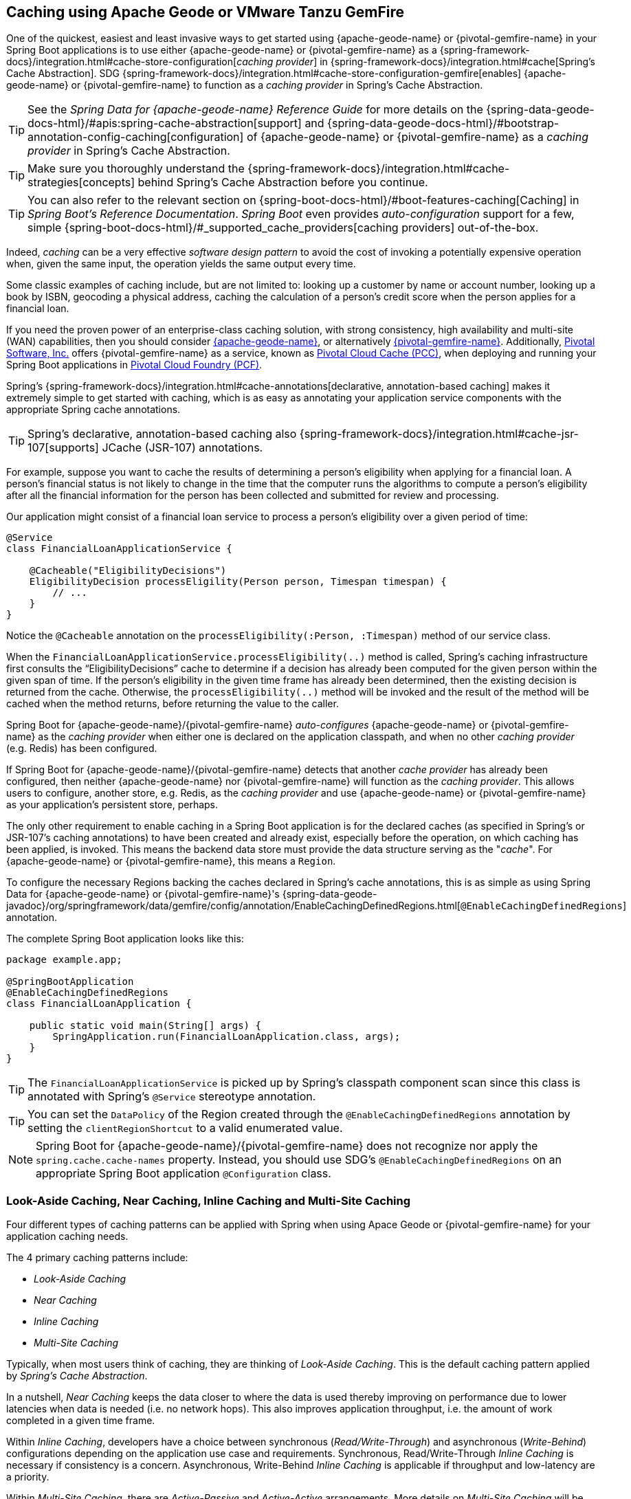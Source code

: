 [[geode-caching-provider]]
== Caching using Apache Geode or VMware Tanzu GemFire
:gemfire-name: {pivotal-gemfire-name}
:geode-name: {apache-geode-name}

One of the quickest, easiest and least invasive ways to get started using {geode-name} or {gemfire-name} in your
Spring Boot applications is to use either {geode-name} or {gemfire-name} as a
{spring-framework-docs}/integration.html#cache-store-configuration[_caching provider_]
in {spring-framework-docs}/integration.html#cache[Spring's Cache Abstraction].  SDG
{spring-framework-docs}/integration.html#cache-store-configuration-gemfire[enables]
{geode-name} or {gemfire-name} to function as a _caching provider_ in Spring's Cache Abstraction.

TIP: See the _Spring Data for {geode-name} Reference Guide_ for more details on the
{spring-data-geode-docs-html}/#apis:spring-cache-abstraction[support] and {spring-data-geode-docs-html}/#bootstrap-annotation-config-caching[configuration]
of {geode-name} or {gemfire-name} as a _caching provider_ in Spring's Cache Abstraction.

TIP: Make sure you thoroughly understand the {spring-framework-docs}/integration.html#cache-strategies[concepts]
behind Spring's Cache Abstraction before you continue.

TIP: You can also refer to the relevant section on {spring-boot-docs-html}/#boot-features-caching[Caching]
in _Spring Boot's Reference Documentation_. _Spring Boot_ even provides _auto-configuration_ support for a few,
simple {spring-boot-docs-html}/#_supported_cache_providers[caching providers] out-of-the-box.

Indeed, _caching_ can be a very effective _software design pattern_ to avoid the cost of invoking
a potentially expensive operation when, given the same input, the operation yields the same output every time.

Some classic examples of caching include, but are not limited to: looking up a customer by name or account number,
looking up a book by ISBN, geocoding a physical address, caching the calculation of a person's credit score
when the person applies for a financial loan.

If you need the proven power of an enterprise-class caching solution, with strong consistency, high availability
and multi-site (WAN) capabilities, then you should consider https://geode.apache.org/[{geode-name}], or alternatively
https://pivotal.io/pivotal-gemfire[{gemfire-name}].  Additionally, https://pivotal.io/[Pivotal Software, Inc.]
offers {gemfire-name} as a service, known as https://pivotal.io/platform/services-marketplace/data-management/pivotal-cloud-cache[Pivotal Cloud Cache (PCC)],
when deploying and running your Spring Boot applications in https://pivotal.io/platform[Pivotal Cloud Foundry (PCF)].

Spring's {spring-framework-docs}/integration.html#cache-annotations[declarative, annotation-based caching] makes it
extremely simple to get started with caching, which is as easy as annotating your application service components with
the appropriate Spring cache annotations.

TIP: Spring's declarative, annotation-based caching also {spring-framework-docs}/integration.html#cache-jsr-107[supports]
JCache (JSR-107) annotations.

For example, suppose you want to cache the results of determining a person's eligibility when applying for
a financial loan.  A person's financial status is not likely to change in the time that the computer runs the algorithms
to compute a person's eligibility after all the financial information for the person has been collected and submitted
for review and processing.

Our application might consist of a financial loan service to process a person's eligibility over a given period of time:

[source,java]
----
@Service
class FinancialLoanApplicationService {

    @Cacheable("EligibilityDecisions")
    EligibilityDecision processEligility(Person person, Timespan timespan) {
        // ...
    }
}
----

Notice the `@Cacheable` annotation on the `processEligibility(:Person, :Timespan)` method of our service class.

When the `FinancialLoanApplicationService.processEligibility(..)` method is called, Spring's caching infrastructure
first consults the "`EligibilityDecisions`" cache to determine if a decision has already been computed for the given
person within the given span of time.  If the person's eligibility in the given time frame has already been determined,
then the existing decision is returned from the cache.  Otherwise, the `processEligibility(..)` method will be invoked
and the result of the method will be cached when the method returns, before returning the value to the caller.

Spring Boot for {geode-name}/{gemfire-name} _auto-configures_ {geode-name} or {gemfire-name} as the _caching provider_
when either one is declared on the application classpath, and when no other _caching provider_ (e.g. Redis)
has been configured.

If Spring Boot for {geode-name}/{gemfire-name} detects that another _cache provider_ has already been configured,
then neither {geode-name} nor {gemfire-name} will function as the _caching provider_.  This allows users to configure,
another store, e.g. Redis, as the _caching provider_ and use {geode-name} or {gemfire-name} as your application's
persistent store, perhaps.

The only other requirement to enable caching in a Spring Boot application is for the declared caches (as specified
in Spring's or JSR-107's caching annotations) to have been created and already exist, especially before the operation,
on which caching has been applied, is invoked. This means the backend data store must provide the data structure
serving as the "_cache_".  For {geode-name} or {gemfire-name}, this means a `Region`.

To configure the necessary Regions backing the caches declared in Spring's cache annotations, this is as simple as
using Spring Data for {geode-name} or {gemfire-name}'s
{spring-data-geode-javadoc}/org/springframework/data/gemfire/config/annotation/EnableCachingDefinedRegions.html[`@EnableCachingDefinedRegions`] annotation.

The complete Spring Boot application looks like this:

[source,java]
----
package example.app;

@SpringBootApplication
@EnableCachingDefinedRegions
class FinancialLoanApplication {

    public static void main(String[] args) {
        SpringApplication.run(FinancialLoanApplication.class, args);
    }
}
----

TIP: The `FinancialLoanApplicationService` is picked up by Spring's classpath component scan since this class
is annotated with Spring's `@Service` stereotype annotation.

TIP: You can set the `DataPolicy` of the Region created through the `@EnableCachingDefinedRegions` annotation by
setting the `clientRegionShortcut` to a valid enumerated value.

NOTE: Spring Boot for {geode-name}/{gemfire-name} does not recognize nor apply the `spring.cache.cache-names` property.
Instead, you should use SDG's `@EnableCachingDefinedRegions` on an appropriate Spring Boot application
`@Configuration` class.

[[geode-caching-provider-look-aside-near-inline-multi-site]]
=== Look-Aside Caching, Near Caching, Inline Caching and Multi-Site Caching

Four different types of caching patterns can be applied with Spring when using Apace Geode or {gemfire-name}
for your application caching needs.

The 4 primary caching patterns include:

* _Look-Aside Caching_
* _Near Caching_
* _Inline Caching_
* _Multi-Site Caching_

Typically, when most users think of caching, they are thinking of _Look-Aside Caching_. This is the default caching
pattern applied by _Spring's Cache Abstraction_.

In a nutshell, _Near Caching_ keeps the data closer to where the data is used thereby improving on performance
due to lower latencies when data is needed (i.e. no network hops). This also improves application throughput,
i.e. the amount of work completed in a given time frame.

Within _Inline Caching_, developers have a choice between synchronous (_Read/Write-Through_) and asynchronous
(_Write-Behind_) configurations depending on the application use case and requirements. Synchronous, Read/Write-Through
_Inline Caching_ is necessary if consistency is a concern.  Asynchronous, Write-Behind _Inline Caching_ is applicable
if throughput and low-latency are a priority.

Within _Multi-Site Caching_, there are _Active-Passive_ and _Active-Active_ arrangements.  More details on _Multi-Site
Caching_ will be presented in a later release.

[[geode-caching-provider-look-aside-caching]]
==== Look-Aside Caching

TIP: Refer to the corresponding Sample link:guides/caching-look-aside.html[Guide] and {github-samples-url}/caching/look-aside[Code]
to see _Look-Aside Caching_ using {apache-geode-name} in action!

The caching pattern demonstrated in the example above is a form of
https://content.pivotal.io/blog/an-introduction-to-look-aside-vs-inline-caching-patterns[_Look-Aside Caching_].

Essentially, the data of interest is searched for in the cache first, before calling a potentially expensive
operation, e.g. like an operation that makes an IO or network bound request resulting in either a blocking,
or a latency sensitive computation.

If the data can be found in the cache (stored in-memory to reduce latency) then the data is returned without ever
invoking the expensive operation.  If the data cannot be found in the cache, then the operation must be invoked.
However, before returning, the result of the operation is cached for subsequent requests when the the same input
is requested again, by another caller resulting in much improved response times.

Again, typical _Look-Aside Caching_ pattern applied in your application code looks similar to the following:

.Look-Aside Caching Pattern Applied
[source,java]
----
@Service
class CustomerService {

  private final CustomerRepository customerRepository;

  @Cacheable("Customers")
  Customer findByAcccount(Account account) {

    // pre-processing logic here

    Customer customer = customerRepository.findByAccoundNumber(account.getNumber());

    // post-processing logic here

    return customer;
  }
}
----

In this design, the `CustomerRepository` is perhaps a JDBC or JPA/Hibernate backed implementation accessing
the external data source (i.e. RDBMS) directly.  The `@Cacheable` annotation wraps, or "decorates",
the `findByAccount(:Account):Customer` operation to provide caching facilities.

NOTE: This operation may be expensive because it might validate the Customer's Account before looking up the Customer,
pull multiple bits of information to retrieve the Customer record, and so on, hence the need for caching.

[[geode-caching-provider-near-caching]]
==== Near Caching

_Near Caching_ is another pattern of caching where the cache is collocated with the application.  This is useful when
the caching technology is configured using a client/server arrangement.

We already mentioned that Spring Boot for {geode-name} & {gemfire-name} <<clientcache-applications.adoc#geode-clientcache-applications, provides>>
an _auto-configured_, `ClientCache` instance, out-of-the-box, by default.  The `ClientCache` instance is most effective
when the data access operations, including cache access, is distributed to the servers in a cluster accessible by
the client, and in most cases, multiple clients.  This allows other cache client applications to access the same data.
However, this also means the application will incur a network hop penalty to evaluate the presence of the data
in the cache.

To help avoid the cost of this network hop in a client/server topology, a local cache can be established, which
maintains a subset of the data in the corresponding server-side cache (i.e. Region).  Therefore, the client cache
only contains the data of interests to the application.  This "local" cache (i.e. client-side Region) is consulted
before forwarding the lookup request to the server.

To enable _Near Caching_ when using either {geode-name} or {gemfire-name}, simply change the Region's (i.e. the `Cache`
in Spring's Cache Abstraction) data management policy from `PROXY` (the default) to `CACHING_PROXY`, like so:

[source,java]
----
@SpringBootApplication
@EnableCachingDefinedRegions(clientRegionShortcut = ClientRegionShortcut.CACHING_PROXY)
class FinancialLoanApplication {

    public static void main(String[] args) {
        SpringApplication.run(FinancialLoanApplication.class, args);
    }
}
----

TIP: The default, client Region data management policy is
{apache-geode-javadoc}/org/apache/geode/cache/client/ClientRegionShortcut.html#PROXY[`ClientRegionShortcut.PROXY`].
As such, all data access operations are immediately forwarded to the server.

TIP: Also see the {geode-name} documentation concerning
{apache-geode-docs}/developing/events/how_client_server_distribution_works.html[Client/Server Event Distribution]
and specifically, "_Client Interest Registration on the Server_" when using local, client CACHING_PROXY Regions
to manage state in addition to the corresponding server-side Region.  This is necessary to receive updates on entries
in the Region that might have been changed by other clients accessing the same data.

[[geode-caching-provider-inline-caching]]
==== Inline Caching

The next pattern of caching we will discuss in this chapter is _Inline Caching_.

There are two different configurations of _Inline Caching_ that developers can apply to their Spring Boot applications
when using this pattern of caching: Synchronous (_Read/Write-Through_) and Asynchronous (_Write-Behind_).

NOTE: Asynchronous (currently) only offers write capabilities, from the cache to the backend, external data source.
There is not option to asynchronously and automatically load the cache when the entry value becomes available in the
backend, external data source.

[[geode-caching-provider-inline-caching-synchronous]]
===== Synchronous Inline Caching

When employing _Inline Caching_ and a cache miss occurs, the application service method may still not be invoked
since a Region can be configured to invoke a loader to load the missing entry from an backend, external data source.

With {geode-name} and {gemfire-name}, the cache, or using {geode-name}/{gemfire-name} terminology, the Region, can be
configured with a {apache-geode-javadoc}/org/apache/geode/cache/CacheLoader.html[CacheLoader]. A `CacheLoader` is
implemented to retrieve missing values from an external data source, which could be an RDBMS or any other type of
data store (e.g. another NoSQL store like Apache Cassandra, MongoDB or Neo4j).

TIP: See the {geode-name} User Guide on {apache-geode-docs}/developing/outside_data_sources/how_data_loaders_work.html[Data Loaders]
for more details.

Likewise, an {geode-name} or {gemfire-name} Region can also be configured with a
{apache-geode-javadoc}/org/apache/geode/cache/CacheWriter.html[CacheWriter].  A `CacheWriter` is responsible for writing
any entry put into the Region to the backend data store, such as an RDBMS. This is referred to as a "_write-through_"
operation because it is synchronous. If the backend data store fails to be updated then the entry will not be stored in
the Region. This helps to ensure some level of consistency between the backend data store and the {geode-name}
or {gemfire-name} Region.

TIP: It is also possible to implement _Inline-Caching_ using _asynchronous_, _write-behind_ operations by registering
an {apache-geode-javadoc}/org/apache/geode/cache/asyncqueue/AsyncEventListener.html[AsyncEventListener] on an
{apache-geode-javadoc}/org/apache/geode/cache/asyncqueue/AsyncEventQueue.html[AEQ] attached to a server-side Region.
You should consult the {geode-name} User Guide for more
{apache-geode-docs}/developing/events/implementing_write_behind_event_handler.html[details]. We cover _asynchronous_,
_write-behind_ _Inline Caching_ in the next section.

The typical pattern of _Inline Caching_ when applied to application code looks similar to the following:

.Inline Caching Pattern Applied
[source,java]
----
@Service
class CustomerService {

  private CustomerRepository customerRepository;

  Customer findByAccount(Account account) {

      // pre-processing logic here

      Customer customer = customerRepository.findByAccountNumber(account.getNumber());

      // post-processing logic here.

      return customer;
  }
}
----

The main difference is, there are no Spring or JSR-107 caching annotations applied to the application's service methods
and the `CustomerRepository` is accessing {geode-name} or {gemfire-name} directly and NOT the RDBMS.

[[geode-caching-provider-inline-caching-synchronous-cacheloader-cachewriter]]
====== Implementing CacheLoaders & CacheWriters for Inline Caching

You can use Spring to configure a `CacheLoader` or `CacheWriter` as a bean in the Spring `ApplicationContext`
and then wire the loader and/or writer to a Region. Given the `CacheLoader` or `CacheWriter` is a Spring bean
like any other bean in the Spring `ApplicationContext`, you can inject any `DataSource` you like into the Loader/Writer.

While you can configure client Regions with `CacheLoaders` and `CacheWriters`, it is typically more common to
configure the corresponding server-side Region; for example:

[source,java]
----
@SpringBootApplication
@CacheServerApplication
class FinancialLoanApplicationServer {

    public static void main(String[] args) {
        SpringApplication.run(FinancialLoanApplicationServer.class, args);
    }

	@Bean("EligibilityDecisions")
	PartitionedRegionFactoryBean<Object, Object> eligibilityDecisionsRegion(
            GemFireCache gemfireCache, CacheLoader decisionManagementSystemLoader,
            CacheWriter decisionManagementSystemWriter) {

        PartitionedRegionFactoryBean<?, EligibilityDecision> eligibilityDecisionsRegion =
            new PartitionedRegionFactoryBean<>();

        eligibilityDecisionsRegion.setCache(gemfireCache);
        eligibilityDecisionsRegion.setCacheLoader(decisionManagementSystemLoader);
        eligibilityDecisionsRegion.setCacheWriter(decisionManagementSystemWriter);
        eligibilityDecisionsRegion.setPersistent(false);

        return eligibilityDecisionsRegion;
    }


    @Bean
    CacheLoader<?, EligibilityDecision> decisionManagementSystemLoader(
            DataSource dataSource) {

        return new DecisionManagementSystemLoader(dataSource);
    }

    @Bean
    CacheWriter<?, EligibilityDecision> decisionManagementSystemWriter(
            DataSource dataSource) {

        return new DecisionManagementSystemWriter(dataSource);
    }

    @Bean
    DataSource dataSource() {
      // ...
    }
}
----

Then, you would implement the {apache-geode-javadoc}/org/apache/geode/cache/CacheLoader.html[`CacheLoader`]
and {apache-geode-javadoc}/org/apache/geode/cache/CacheWriter.html[`CacheWriter`] interfaces as appropriate:

.DecisionManagementSystemLoader
[source,java]
----
class DecisionManagementSystemLoader implements CacheLoader<?, EligibilityDecision> {

  private final DataSource dataSource;

  DecisionManagementSystemLoader(DataSource dataSource) {
    this.dataSource = dataSource;
  }

  public EligibilityDecision load(LoadHelper<?, EligibilityDecision> helper) {

     Object key = helper.getKey();

     // Use the configured DataSource to load the value identified by the key from a backend, external data store.
   }
}
----

TIP: SBDG provides the `org.springframework.geode.cache.support.CacheLoaderSupport` `@FunctionalInterface` to
conveniently implement application `CacheLoaders`.

If the configured `CacheLoader` still cannot resolve the value, then the cache lookup operation results in a miss
and the application service method will then be invoked to compute the value.

.DecisionManagementSystemWriter
[source,java]
----
class DecisionManagementSystemWriter implements CacheWriter<?, EligibilityDecision> {

  private final DataSource dataSource;

  DecisionManagementSystemWriter(DataSource dataSource) {
    this.dataSource = dataSource;
  }

  public void beforeCreate(EntryEvent<?, EligiblityDecision> entryEvent) {
    // Use configured DataSource to save (e.g. INSERT) the entry value into the backend data store
  }

  public void beforeUpdate(EntryEvent<?, EligiblityDecision> entryEvent) {
    // Use the configured DataSource to save (e.g. UPDATE or UPSERT) the entry value into the backend data store
  }

  public void beforeDestroy(EntryEvent<?, EligiblityDecision> entryEvent) {
    // Use the configured DataSource to delete (i.e. DELETE) the entry value from the backend data store
  }

  // ...
}
----

TIP: SBDG provides the `org.springframework.geode.cache.support.CacheWriterSupport` interface to
conveniently implement application `CacheWriters`.

NOTE: Of course, your `CacheWriter` implementation can use any data access technology to interface with
your backend data store (e.g. JDBC, Spring's `JdbcTemplate`, JPA/Hibernate, etc).  It is not limited to only using
a `javax.sql.DataSource`.  In fact, we will present another, more useful and convenient approach to implementing
_Inline Caching_ in the next section.

[[geode-caching-provider-inline-caching-synchronous-using-spring-data-repositories]]
====== Inline Caching using Spring Data Repositories

Spring Boot for {geode-name} & {gemfire-name} (SBDG) now offers dedicated support and configuration of _Inline Caching_
using Spring Data Repositories.

This is very powerful because it allows you to:

1. Access any backend data store supported by Spring Data (e.g. Redis for Key/Value or other data structures,
MongoDB for Documents, Neo4j for Graphs, Elasticsearch for Search, and so on).

2. Use complex mapping strategies (e.g. ORM provided by JPA/Hibernate).

It is our belief that users should be storing data where it is most easily accessible. If you are accessing
and processing Documents, then MongoDB, Couchbase or another document store is probably going to be the most logical
choice to manage your application's Documents.

However, that does not mean you have to give up {geode-name} or {gemfire-name} in your application/system architecture.
You can leverage each data store for what it is good at. While MongoDB is excellent at handling documents, {geode-name}
is a highly valuable choice for consistency, high availability, multi-site, low-latency/high-throughput scale-out
application use cases.

As such, using {geode-name} and {gemfire-name}'s `CacheLoader/CacheWriter` mechanism provides a nice integration point
between itself and other data stores to best serve your application's use case and requirements.

And now, SBDG has just made this even easier.

EXAMPLE

Let's say you are using JPA/Hibernate to access (store and retrieve) data managed in an Oracle Database.

Then, you can configure {geode-name} to read/write-through to the backend Oracle Database when performing cache (Region)
operations by delegating to a Spring Data (JPA) Repository.

The configuration might look something like:

.Inline Caching configuration using SBDG
[source,java]
----
@SpringBootApplication
@EntityScan(basePackageClasses = Customer.class)
@EnableEntityDefinedRegions(basePackageClasses = Customer.class)
@EnableJpaRepositories(basePackageClasses = CustomerRepository.class)
class SpringBootOracleDatabaseApacheGeodeApplication {

  @Bean
  InlineCachingRegionConfigurer<Customer, Long> inlineCachingForCustomersRegionConfigurer(
      CustomerRepository customerRepository) {

    return new InlineCachingRegionConfigurer<>(customerRepository, Predicate.isEqual("Customers"));
  }
}
----

Out-of-the-box, SBDG provides the `InlineCachingRegionConfigurer<ENTITY, ID>` interface.

Given a `Predicate` to express the criteria used to match the target Region by name and a Spring Data `CrudRepository`,
the `InlineCachingRegionConfigurer` will configure and adapt the Spring Data `CrudRepository` as a `CacheLoader` and
`CacheWriter` registered on the Region (e.g. "Customers") to enable _Inline Caching_ functionality.

You simply only need to declare `InlineCachingRegionConfigurer` as a bean in the Spring `ApplicationContext` and make
the association between the Region (by name) and the appropriate Spring Data `CrudRepository`.

In this example, we used JPA and Spring Data JPA to store/retrieve the data in the cache (Region) to/from a backend
database.  But, you can inject any Spring Data Repository for any data store (e.g. Redis, MongoDB, etc) that supports
the Spring Data Repository abstraction.

TIP: If you only want to support one way data access operations when using _Inline Caching_, then you can use either
the `RepositoryCacheLoaderRegionConfigurer` for reads or the `RepositoryCacheWriterRegionConfigurer` for writes,
instead of the `InlineCachingRegionConfigurer`, which supports both reads and writes.

TIP: To see a similar implementation of _Inline Caching_ using a Database (In-Memory, HSQLDB Database) in action, have a
look at this https://github.com/spring-projects/spring-boot-data-geode/blob/master/spring-geode/src/test/java/org/springframework/geode/cache/inline/database/InlineCachingWithDatabaseIntegrationTests.java[test class]
from the SBDG test suite. A dedicated sample will be provided in a future release.

[[geode-caching-provider-inline-caching-asynchronous]]
===== Asynchronous Inline Caching

If consistency between the cache and your external, backend data source is not a concern, and you only need to write
from the cache to the backend data store periodically, then you can employ asynchronous (_Write-Behind_) _Inline Caching_.

As the term "_Write-Behind_" implies, a write to the backend data store is asynchronous and not strictly tied to the
cache operation. As a result, the backend data store will be in an "_eventually consistent_" state since the cache is
primarily used by the application at runtime to access and manage data. In this case, the backend data store is used
to persist the state of the cache, and that of the application, at periodic intervals.

Of course, if multiple applications are updating the backend data store concurrently, you could combine a `CacheLoader`
to synchronously "_Read-Through_" to the backend data store and keep the cache up-to-date as well as asynchronously
_Write-Behind_ from the cache to the backend data store when the cache is updated to eventually inform other interested
applications of data changes. In this capacity, the backend data store is still the primary _System of Record_ (SOR).

If data processing is not time sensitive, you can gain a performance advantage from periodic, quantity and/or time-based
batch updates.

[[geode-caching-provider-inline-caching-asynchronous-asynceventlistener]]
====== Implementing an AsyncEventListener for Inline Caching

If you were to configure asynchronous (_Write-Behind_) _Inline Caching_ by hand, then you would need to do all of
the following yourself:

1. Implement an `AsyncEventListener` to write to an external, backend data source on cache events
2. Configure, create and register the listener with an `AsyncEventQueue` (AEQ)
3. Create a Region serving as the source of cache events and attach the AEQ

The advantage of this approach is you have access to and control over low-level configuration details. The disadvantage,
of course, is with more moving parts, it is easier to mess things up.

Following on from our synchronous (_Read/Write-Through_) _Inline Caching_ examples from the prior sections above,
our `AsyncEventListener` implementation might appear as follows:

.Example `AsyncEventListener` for Async _Inline Caching_
[source,java]
----
@Component
class ExampleAsyncEventListener implements AsyncEventListener {

	private final DataSource dataSource;

	ExampleAsyncEventListener(DataSoruce dataSource) {
		this.dataSource = dataSource;
	}

	@Override
	public boolean processEvents(List<AsyncEvent> events) {

		// Iterate over the ordered AsyncEvents and use the DataSource
        // to write to the external, backend DataSource

	}
}
----

NOTE: Instead of injecting a `DataSource` into your `AsyncEventListener` directly, you could use JDBC,
Spring's `JdbcTemplate`, JPA/Hibernate or another data access API/Framework. Further below, we will show how SBDG
simplifies the `AsyncEventListener` implementation by using Spring Data _Repositories_.

Then, we need to register this listener with a `AsyncEventQueue` (AEQ) (#2) and attach it to the target Region
that will be the source of the cache events we want to persist asynchronously (#3):

.Configure and Create an `AsyncEventQueue`
[source,java]
----
@Configuration
@PeerCacheApplication
class GeodeConfiguration {

	@Bean
    DataSource exampleDataSource() {
		// Configure and construct a data store specific DataSource
    }

	@Bean
    ExampleAsyncEventListener exampleAsyncEventListener(DataSource dataSource) {
		return new ExampleAsyncEventListener(dataSource);
    }

	@Bean
    AsyncEventQueueFactoryBean exampleAsyncEventQueue(Cache peerCache, ExampleAsyncEventListener listener) {

		AsyncEventQueueFactoryBean asyncEventQueue = new AsyncEventQueueFactoryBean(peerCache, listener);

		asyncEventQueue.setBatchConflationEnabled(true);
		asyncEventQueue.setBatchSize(50);
		asyncEventQueue.setBatchTimeInterval(15000); // 15 seconds
        asyncEventQueue.setMaximumQueueMemory(64); // 64 MB
        // ...

		return asyncEventQueue;
    }

    @Bean("Example")
    PartitionedRegionFactoryBean<?, ?> exampleRegion(Cache peerCache, AsyncEventQueue queue) {

        PartitionedRegionFactoryBean<?, ?> exampleRegion = new PartitionedRegionFactoryBean<>();

        exampleRegion.setAsyncEventQueues(ArrayUtils.asArray(queue));
        exampleRegion.setCache(peerCache);
        // ...

        return exampleRegion;
    }
}
----

While this approach affords you the developer a lot of control over the (low-level) configuration, in addition to
your `AsyncEventListener` implementation, this is a lot of boilerplate code.

TIP: See the {spring-data-geode-javadoc}/org/springframework/data/gemfire/wan/AsyncEventQueueFactoryBean.html[Javadoc]
on SDG's `AsyncEventQueueFactoryBean` for more details on the configuration of the AEQ.

TIP: See {geode-name}'s {apache-geode-docs}/developing/events/implementing_write_behind_event_handler.html[User Guide]
for more details on AEQs and listeners.

Fortunately, with SBDG, there is a better way!

[[geode-caching-provider-inline-caching-asynchronous-using-spring-data-repositories]]
====== Asynchronous Inline Caching using Spring Data Repositories

The implementation and configuration of the `AsyncEventListener` as well as the AEQ shown above can be simplified
as follows:

.Using SBDG to configure Asynchronous (Write-Behind) Inline Caching
[source,java]
----
@SpringBootApplication
@EntityScan(basePackageClasses = ExampleEntity.class)
@EnableJpaRepositories(basePackageClasses = ExampleRepository.class)
@EnableEntityDefinedRegions(basePackageClasses = ExampleEnity.class)
class ExampleSpringBootApacheGeodeAsyncInlineCachingApplication {

	@Bean
    AsyncInlineCachingRegionConfigurer asyncInlineCachingRegionConfigurer(
    	    CrudRepository<ExampleEntity, Long> repository) {

		return AsyncInlineCachingRegionConfigurer.create(repository, "Example")
            .withQueueBatchConflationEnabled()
            .withQueueBatchSize(50)
            .withQueueBatchTimeInterval(Duration.ofSeconds(15))
            .withQueueMaxMemory(64);
    }
}
----

The `AsyncInlineCachingRegionConfigurer.create(..)` method is overloaded to accept a `Predicate` in place of the `String`
in order to express more powerful matching logic, programmatically, identifying the target Region (by name) on which to
configure asynchronous _Inline Caching_ functionality.

The `AsyncInlineCachingRegionConfigurer` uses the https://en.wikipedia.org/wiki/Builder_pattern[_Builder Software Design Pattern_]
and `withQueue*(..)` builder methods to configure the underlying `AsyncEventQueue` (AEQ) when the queue's configuration
deviates from the defaults, as specified by {geode-name}.

Under-the-hood, the `AsyncInlineCachingRegionConfigurer` constructs a new instance of the `RepositoryAsyncEventListener`
class initialized with the given Spring Data `CrudRepository`. The `RegionConfigurer` then registers the listener with
the AEQ and attaches it to the target `Region`.

With the power of Spring Boot _auto-configuration_ and SBDG, the configuration is much more concise and intuitive.

[[geode-caching-provider-inline-caching-asynchronous-listener]]
====== About `RepositoryAsyncEventListener`

The SBDG `RepositoryAsyncEventListener` class is the magic sauce behind the integration of the cache with an external,
backend data source.

The listener is a specialized https://en.wikipedia.org/wiki/Adapter_pattern[Adpater] that processes `AsyncEvents` by
invoking an appropriate `CrudRepository` method based on the cache operation. The listener requires an instance of
`CrudRepository`. As such, the listener supports any external, backend data source supported by Spring Data's
_Repository_ abstraction.

Of course, backend data store, data access operations (e.g. INSERT, UPDATE, DELETE, etc) triggered by cache events
are performed asynchronously from the cache operation. This means the state of the cache and backend data store
will be "_eventually consistent_".

ERROR HANDLING

Given the complex nature of "_eventually consistent_" systems and asynchronous concurrent processing, the
`RepositoryAsyncEventListener` allows users to register a custom `AsyncEventErrorHandler` to handle the errors
that occur during processing of `AsyncEvents`, perhaps due to a faulty backend data store data access operation
(e.g. `OptimisticLockingFailureException`), in an application relevant way.

The `AsyncEventErrorHandler` interface is a `java.util.function.Function` implementation and `@FunctionalInterface`
defined as:

.AsyncEventErrorHandler interface definition
[source,java]
----
@FunctionalInterface
interface AsyncEventErrorHandler implements Function<AsyncEventError, Boolean> { }
----

The `AsyncEventError` class encapsulates `AsyncEvent` along with the `Throwable` that was thrown while processing
the event.

Since the `AsyncEventErrorHandler` interface implements `Function`, then you would override the `apply(:AsyncEventError)`
method to handle the error with application-specific actions. The handler returns a `Boolean` to indicate whether it was
able to handle the error or not.

.Custom `AsyncEventErrorHandler` implementation
[source,java]
----
class CustomAsyncEventErrorHandler implements AsyncEventErrorHandler {

	@Override
    public Boolean apply(AsyncEventError error) {

		if (error.getCause() instanceof OptimisticLockingFailureException) {
			// handle optimistic locking failure if you can
            return true; // if error was successfully handled.
		}
		else if (error.getCause() instanceof IncorrectResultSizeDataAccessException) {
			// handle no row or too many row update if you can
            return true; // if error was successfully handled.
		}

		return false;
    }
}
----

It is easy to configure the `RepositoryAsyncEventListener` with your custom `AsyncEventErrorHandler` using the
`AsyncInlineCachingRegionConfigurer`, like so:

.Configuring a custom `AsyncEventErrorHandler`
[source,java]
----
@Configuration
class GeodeConfiguration {

	@Bean
	CustomAsyncEventErrorHandler customAsyncEventErrorHandler() {
		return new CustomAsyncEventErrorHandler();
	}

	@Bean
    AsyncInlineCachingRegionConfigurer asyncInlineCachingRegionConfigurer(
    	    CrudRepository<?, ?> repository,
            CustomAsyncEventErrorHandler errorHandler
    ) {

		return AsyncInlineCachingRegionConfigurer.create(repository, "Example")
            .withAsyncEventErrorHandler(errorHandler);
    }
}
----

Also, since `AsyncEventErrorHandler` implements `Function`, you can https://en.wikipedia.org/wiki/Composite_pattern["_compose_"]
multiple error handlers using {jdk-javadoc}/java/util/function/Function.html#andThen-java.util.function.Function-[`Function.andThen(:Function)`].

SUPPORTED CACHE OPERATIONS

By default, the `RepositoryAsyncEventListener` handles `CREATE`, `UPDATE` and `REMOVE` cache event, entry operations.

`CREATE` and `UPDATE` translates to `CrudRepository.save(entity)` where the `entity` is derived from
`AsyncEvent.getDeserializedValue()`.

`REMOVE` translates to `CrudRepository.delete(entity)` where the `entity` is derived from
`AsyncEvent.getDeserializedValue()`.

The cache {apache-geode-javadoc}/org/apache/geode/cache/Operation.html[`Operation`] to `CrudRepository` method is
supported by the `AsyncEventOperationRepositoryFunction` interface, which implements `java.util.function.Function`
and is a `@FunctionalInterface`.

This interface becomes useful if and when you want to implement `CrudRepository` method invocations for other
`AsyncEvent` `Operations` not handled by SBDG's `RepositoryAsyncEventListener` out-of-the-box.

The `AsyncEventOperationRepositoryFunction` interface is defined as:

.AsyncEventOperationRepositoryFunction interface definition
[source,java]
----
@FunctionalInterface
interface AsyncEventOperationRepositoryFunction<T, ID> implements Function<AsyncEvent<ID, T>,  Boolean> {

	default boolean canProcess(AsyncEvent<ID, T> event) {
		return false;
	}
}
----

`T` is the class type of the entity and `ID` is the class type of the entity's identifier (ID), possibly declared with
Spring Data's {spring-data-commons-javadoc}/org/springframework/data/annotation/Id.html[`org.springframework.data.annotation.Id`] annotation.

For convenience, SBDG provides the `AbstractAsyncEventOperationRepositoryFunction` class for extension, where you would
provide implementations for the `cacheProcess(:AsyncEvent)` and `doRepositoryOp(entity)` methods.

NOTE: The `AsyncEventOperationRepositoryFunction.apply(:AsyncEvent)` method is already implemented in terms of
`canProcess(:AsyncEvent)`, `resolveEntity(:AsyncEvent)`, `doRepositoryOp(entity)`, and catching and handling any
`Throwable` (errors) by calling the configured `AsyncEventErrorHandler`.

For example, you might want to handle {apache-geode-javadoc}/org/apache/geode/cache/Operation.html#INVALIDATE[`Operation.INVALIDATE`]
cache events as well, deleting the entity from the backend data store by invoking the `CrudRepository.delete(entity)`
method:

.Handling `AsyncEvent`, `Operation.INVALIDATE`
[source,java]
----
@Component
class InvalidateAsyncEventRepositoryFunction
    extends RepositoryAsyncEventListener.AbstractAsyncEventOperationRepositoryFunction<?, ?> {

	InvalidateAsyncEventRepositoryFunction(RepositoryAsyncEventListener<?, ?> listener) {
		super(listener);
	}

	@Override
	public boolean canProcess(AsyncEvent<?, ?> event) {
		return event != null && Operation.INVALIDATE.equals(event.getOperation());
	}


	@Override
	protected Object doRepositoryOperation(Object entity) {
		getRepository().delete(entity);
		return null;
	}
}
----

You can then register your user-defined, `AsyncEventOperationRepositoryFunction`
(i.e. `InvalidateAsyncEventRepositoryFunction`) with the `RepositoryAsyncEventListener` by using the
`AsyncInlineCachingRegionConfigurer`, like so:

.Configuring a user-defined `AsyncEventOperationRepositoryFunction`
[source,java]
----
import org.springframework.geode.cache.RepositoryAsyncEventListener;@Configuration
class GeodeConfiguration {

	@Bean
    AsyncInlineCachingRegionConfigurer asyncInlineCachingRegionConfigurer(
    	    CrudRepository<?, ?> repository,
            CustomerAsyncEventErrorHandler errorHandler
    ) {

		return AsyncInlineCachingRegionConfigurer.create(repository, "ExampleRegion")
            .applyToListener(listener -> {

            	if (listener instanceof RepositoryAsyncEventListener) {

            		RepositoryAsyncEventListener<?, ?> repositoryListener =
                        (RepositoryAsyncEventListener<?, ?>) listener;

             		repositoryListener.register(new InvalidAsyncEventRepositoryFunction(repositoryListener));
            	}

            	return listener;
            });
    }
}
----

This same technique can be applied to `CREATE`, `UPDATE` and `REMOVE` cache  operations as well, effectively overriding
the default behavior for this cache operations handled by SBDG out-of-the-box.

[[geode-caching-provider-inline-caching-asynchronous-region-configurer]]
====== About `AsyncInlineCachingRegionConfigurer`

As we saw in the previous section, it is possible to intercept and post-process key components constructed
and configured by the `AsyncInlineCachingRegionConfigurer` class during initialization.

Out-of-the-box, SBDG's allows you to intercept and post-process the `AsyncEventListener` (e.g. `RepositoryAsyncEventListener`),
`AsyncEventQueueFactory` and even the `AsyncEventQueue`, created by the `AsyncInlineCachingRegionConfigurer`
(a SDG {spring-data-geode-javadoc}/org/springframework/data/gemfire/config/annotation/RegionConfigurer.html[`RegionConfigurer`])
during Spring `ApplicationContext`, bean initialization.

The `AsyncInlineCachingRegionConfigurer` class provides the builder methods listed below to intercept and post-process
any of the following {geode-name} objects:

* `applyToListener(:Function<AsyncEventListener, AsyncEventListener>)`
* `applyToQueue(:Function<AsyncEventQueue, AsyncEventQueue>)`
* `applyToQueueFactory(:Function<AsyncEventQueueFactory, AsyncEventQueueFactory>)`

All of these "_apply_" methods accept a `java.util.function.Function` that "_applies_" the logic of the `Function` to
the {geode-name} object (e.g. `AsyncEventListener`), returning the object as a result.

TIP: The {geode-name} object returned by the `Function` may be the same object, a proxy, or a completely new object.
Essentially, the returned object can be anything you want. This is the fundamental premise behind
_Aspect-Oriented Programming_ (AOP) and the https://en.wikipedia.org/wiki/Decorator_pattern[Decorator Software Design Pattern].

These "_apply_" methods and the supplied `Function` allow you to decorate, enhance, post-process, whatever you want to,
to the {geode-name} objects created by the listener.

Of course, the `AsyncInlineCachingRegionConfigurer` strictly adheres to the https://en.wikipedia.org/wiki/Open%E2%80%93closed_principle[Open/Close Principle]
as well, and is therefore flexibly extensible.

[[geode-caching-provider-multi-site-caching]]
==== Multi-Site Caching

The final pattern of caching presented in this chapter is _Multi-Site Caching_.

As described above, there are 2 configuration arrangements depending on your application usage patterns, requirements
and user demographic: _Active-Active_ & _Active-Passive_.

_Multi-Site Caching_ along with _Active-Active_ and _Active-Passive_ configuration arrangements will be described
in more detail in the Sample link:guides/caching-multi-site.html[Guide]. Also, be sure to review the Sample
{github-samples-url}/caching/multi-site[Code].

[[geode-caching-provider-advanced-configuration]]
=== Advanced Caching Configuration

Both {geode-name} and {gemfire-name} support additional caching capabilities to manage the entries stored in the cache.

As you can imagine, given that cache entries are stored in-memory, it becomes important to monitor and manage the
available memory wisely.  After all, by default, both {geode-name} and {gemfire-name} store data in the JVM Heap.

Several techniques can be employed to more effectively manage memory, such as using
{apache-geode-docs}/developing/eviction/chapter_overview.html[Eviction], possibly
{apache-geode-docs}/developing/storing_data_on_disk/chapter_overview.html[overflowing to disk],
configuring both entry _Idle-Timeout_ (TTI) as well as _Time-To-Live_ (TTL)
{apache-geode-docs}/developing/expiration/chapter_overview.html[Expiration policies],
configuring {apache-geode-docs}/managing/region_compression.html[Compression],
and using {apache-geode-docs}/managing/heap_use/off_heap_management.html[Off-Heap], or main memory.

There are several other strategies that can be used as well, as described in
{apache-geode-docs}/managing/heap_use/heap_management.html[Managing Heap and Off-heap Memory].

While this is well beyond the scope of this document, know that Spring Data for {geode-name} & {gemfire-name}
make all of these {spring-data-geode-docs-html}/#bootstrap-annotation-config-regions[configuration options] available
and simple to use.

[[geode-caching-provider-disable]]
=== Disable Caching

There may be cases where you do not want your Spring Boot application to cache application state with
{spring-framework-docs}/integration.html#cache[Spring's Cache Abstraction] using either {geode-name} or {gemfire-name}.
In certain cases, you may be using another Spring supported caching provider, such as Redis, to cache and manage
your application state, while, even in other cases, you may not want to use Spring's Cache Abstraction at all.

Either way, you can specifically call out your Spring Cache Abstraction provider using the `spring.cache.type` property
in `application.properties`, as follows:

.Use Redis as the Spring Cache Abstraction Provider
[source,txt]
----
#application.properties

spring.cache.type=redis
...
----

If you prefer not to use Spring's Cache Abstraction to manage your Spring Boot application's state at all, then
do the following:

.Disable Spring's Cache Abstraction
[source,txt]
----
#application.properties

spring.cache.type=none
...
----

See Spring Boot {spring-boot-docs-html}/boot-features-caching.html#boot-features-caching-provider-none[docs]
for more details.

TIP: It is possible to include multiple providers on the classpath of your Spring Boot application.  For instance,
you might be using Redis to cache your application's state while using either {geode-name} or {gemfire-name}
as your application's persistent store (_System of Record_).

NOTE: Spring Boot does not properly recognize `spring.cache.type=[gemfire|geode]` even though
Spring Boot for {geode-name}/{gemfire-name} is setup to handle either of these property values
(i.e. either "`gemfire`" or "`geode`").
